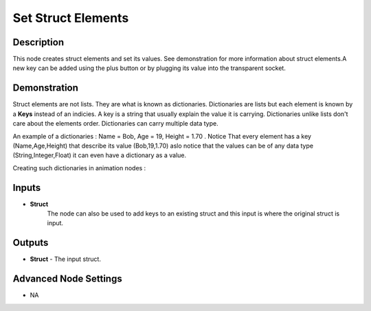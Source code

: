 Set Struct Elements
===================

Description
-----------
This node creates struct elements and set its values. See demonstration for more
information about struct elements.A new key can be added using the plus button
or by plugging its value into the transparent socket.

.. image:: images/set_struct_elements_node.png
   :width: 160pt

Demonstration
-------------

Struct elements are not lists. They are what is known as dictionaries.
Dictionaries are lists but each element is known by a **Keys** instead of an indicies.
A key is a string that usually explain the value it is carrying.
Dictionaries unlike lists don't care about the elements order.
Dictionaries can carry multiple data type.

An example of a dictionaries : Name = Bob, Age = 19, Height = 1.70 .
Notice That every element has a key (Name,Age,Height) that describe its value
(Bob,19,1.70) aslo notice that the values can be of any data type (String,Integer,Float)
it can even have a dictionary as a value.

Creating such dictionaries in animation nodes :

.. image:: images/set_struct_elements_node_example_1.png

Inputs
------

- **Struct**
    The node can also be used to add keys to an existing struct and this input
    is where the original struct is input.

Outputs
-------

- **Struct** - The input struct.

Advanced Node Settings
----------------------

- N\A
